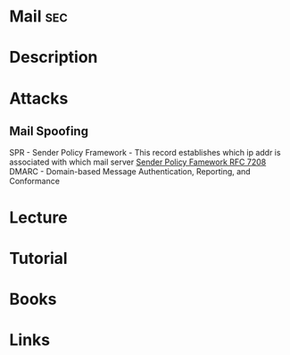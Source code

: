 #+TAGS: sec


* Mail									:sec:
* Description
* Attacks
** Mail Spoofing
SPR - Sender Policy Framework - This record establishes which ip addr is associated with which mail server
[[https://tools.ietf.org/html/rfc7208][Sender Policy Famework RFC 7208]]
DMARC - Domain-based Message Authentication, Reporting, and Conformance

* Lecture
* Tutorial
* Books
* Links
